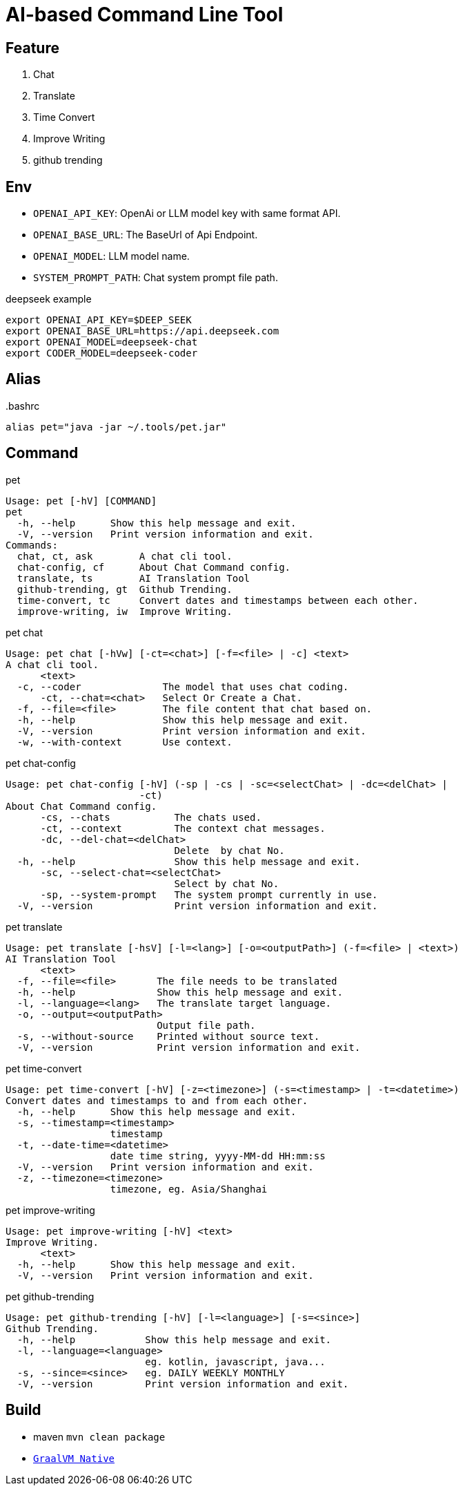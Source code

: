 = AI-based Command Line Tool

== Feature

1. Chat
2. Translate
3. Time Convert
4. Improve Writing
5. github trending

== Env

* `OPENAI_API_KEY`: OpenAi or LLM model key with same format API.
* `OPENAI_BASE_URL`: The BaseUrl of Api Endpoint.
* `OPENAI_MODEL`: LLM model name.
* `SYSTEM_PROMPT_PATH`: Chat system prompt file path.

.deepseek example
[,bash]
----
export OPENAI_API_KEY=$DEEP_SEEK
export OPENAI_BASE_URL=https://api.deepseek.com
export OPENAI_MODEL=deepseek-chat
export CODER_MODEL=deepseek-coder
----

== Alias

..bashrc
[,bash]
----
alias pet="java -jar ~/.tools/pet.jar"
----

== Command

.pet
[,bash]
----
Usage: pet [-hV] [COMMAND]
pet
  -h, --help      Show this help message and exit.
  -V, --version   Print version information and exit.
Commands:
  chat, ct, ask        A chat cli tool.
  chat-config, cf      About Chat Command config.
  translate, ts        AI Translation Tool
  github-trending, gt  Github Trending.
  time-convert, tc     Convert dates and timestamps between each other.
  improve-writing, iw  Improve Writing.
----

.pet chat
[, bash]
----
Usage: pet chat [-hVw] [-ct=<chat>] [-f=<file> | -c] <text>
A chat cli tool.
      <text>
  -c, --coder              The model that uses chat coding.
      -ct, --chat=<chat>   Select Or Create a Chat.
  -f, --file=<file>        The file content that chat based on.
  -h, --help               Show this help message and exit.
  -V, --version            Print version information and exit.
  -w, --with-context       Use context.
----

.pet chat-config
[,bash]
----
Usage: pet chat-config [-hV] (-sp | -cs | -sc=<selectChat> | -dc=<delChat> |
                       -ct)
About Chat Command config.
      -cs, --chats           The chats used.
      -ct, --context         The context chat messages.
      -dc, --del-chat=<delChat>
                             Delete  by chat No.
  -h, --help                 Show this help message and exit.
      -sc, --select-chat=<selectChat>
                             Select by chat No.
      -sp, --system-prompt   The system prompt currently in use.
  -V, --version              Print version information and exit.
----

.pet translate
[,bash]
----
Usage: pet translate [-hsV] [-l=<lang>] [-o=<outputPath>] (-f=<file> | <text>)
AI Translation Tool
      <text>
  -f, --file=<file>       The file needs to be translated
  -h, --help              Show this help message and exit.
  -l, --language=<lang>   The translate target language.
  -o, --output=<outputPath>
                          Output file path.
  -s, --without-source    Printed without source text.
  -V, --version           Print version information and exit.
----

.pet time-convert
[,bash]
----
Usage: pet time-convert [-hV] [-z=<timezone>] (-s=<timestamp> | -t=<datetime>)
Convert dates and timestamps to and from each other.
  -h, --help      Show this help message and exit.
  -s, --timestamp=<timestamp>
                  timestamp
  -t, --date-time=<datetime>
                  date time string, yyyy-MM-dd HH:mm:ss
  -V, --version   Print version information and exit.
  -z, --timezone=<timezone>
                  timezone, eg. Asia/Shanghai
----

.pet improve-writing
[,bash]
----
Usage: pet improve-writing [-hV] <text>
Improve Writing.
      <text>
  -h, --help      Show this help message and exit.
  -V, --version   Print version information and exit.
----

.pet github-trending
[,bash]
----
Usage: pet github-trending [-hV] [-l=<language>] [-s=<since>]
Github Trending.
  -h, --help            Show this help message and exit.
  -l, --language=<language>
                        eg. kotlin, javascript, java...
  -s, --since=<since>   eg. DAILY WEEKLY MONTHLY
  -V, --version         Print version information and exit.
----

== Build
* maven `mvn clean package`
* https://docs.spring.io/spring-boot/reference/native-image/index.html[`GraalVM Native`]

